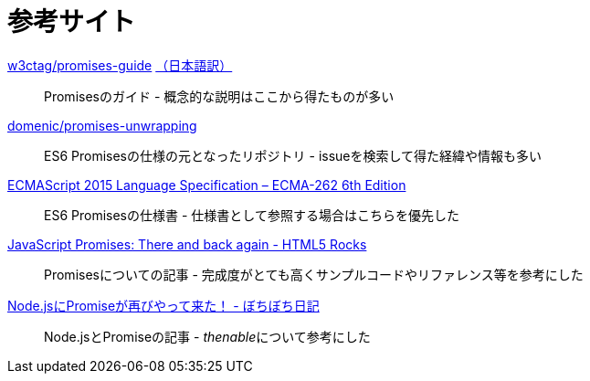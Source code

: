 [[resouce-link]]
= 参考サイト

https://github.com/w3ctag/promises-guide[w3ctag/promises-guide] link:++http://www.hcn.zaq.ne.jp/___/WEB/promises-guide-ja.html++[（日本語訳）]::
    Promisesのガイド - 概念的な説明はここから得たものが多い
    

https://github.com/domenic/promises-unwrapping[domenic/promises-unwrapping]::
    ES6 Promisesの仕様の元となったリポジトリ - issueを検索して得た経緯や情報も多い

http://www.ecma-international.org/ecma-262/6.0/index.html#sec-promise-objects[ECMAScript 2015 Language Specification – ECMA-262 6th Edition]::
    ES6 Promisesの仕様書 - 仕様書として参照する場合はこちらを優先した

http://www.html5rocks.com/ja/tutorials/es6/promises/[JavaScript Promises: There and back again - HTML5 Rocks]::
    Promisesについての記事 - 完成度がとても高くサンプルコードやリファレンス等を参考にした

http://d.hatena.ne.jp/jovi0608/20140319/1395199285[Node.jsにPromiseが再びやって来た！ - ぼちぼち日記]::
    Node.jsとPromiseの記事 - __thenable__について参考にした
